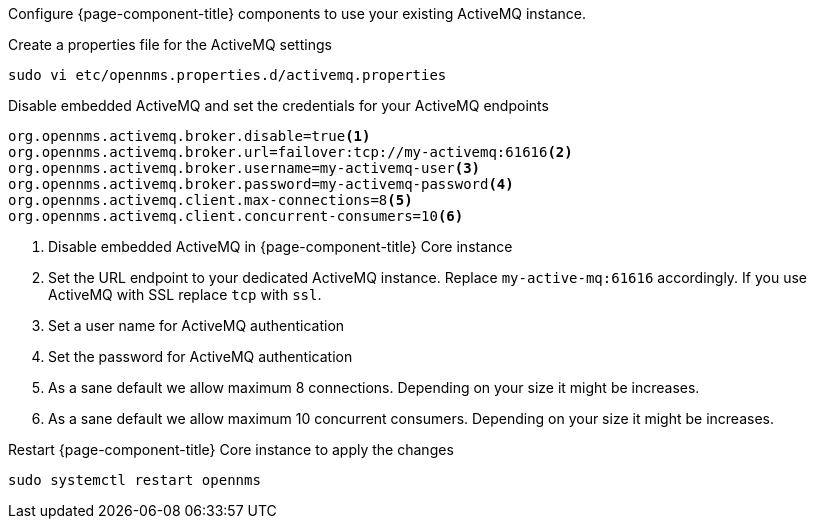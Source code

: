 Configure {page-component-title} components to use your existing ActiveMQ instance.

.Create a properties file for the ActiveMQ settings
[source, console]
----
sudo vi etc/opennms.properties.d/activemq.properties
----

.Disable embedded ActiveMQ and set the credentials for your ActiveMQ endpoints
[source, editor]
----
org.opennms.activemq.broker.disable=true<1>
org.opennms.activemq.broker.url=failover:tcp://my-activemq:61616<2>
org.opennms.activemq.broker.username=my-activemq-user<3>
org.opennms.activemq.broker.password=my-activemq-password<4>
org.opennms.activemq.client.max-connections=8<5>
org.opennms.activemq.client.concurrent-consumers=10<6>
----

<1> Disable embedded ActiveMQ in {page-component-title} Core instance
<2> Set the URL endpoint to your dedicated ActiveMQ instance. Replace `my-active-mq:61616` accordingly. If you use ActiveMQ with SSL replace `tcp` with `ssl`.
<3> Set a user name for ActiveMQ authentication
<4> Set the password for ActiveMQ authentication
<5> As a sane default we allow maximum 8 connections. Depending on your size it might be increases.
<6> As a sane default we allow maximum 10 concurrent consumers. Depending on your size it might be increases.

.Restart {page-component-title} Core instance to apply the changes
[source, console]
----
sudo systemctl restart opennms
----
